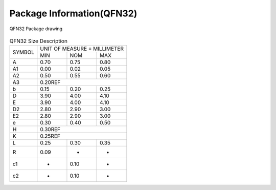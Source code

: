 ============================
Package Information(QFN32)
============================

.. figure:: /content/PackagingQFN32/picture/packageQFN32.png
   :align: center

   QFN32 Package drawing 

.. table:: QFN32 Size Description

    +--------+------------+---------+--------+
    | SYMBOL | UNIT OF MEASURE = MILLIMETER  |
    +        +------------+---------+--------+
    |        |  MIN       | NOM     | MAX    |
    +--------+------------+---------+--------+
    | A      | 0.70       | 0.75    | 0.80   |
    +--------+------------+---------+--------+
    | A1     | 0.00       | 0.02    | 0.05   |
    +--------+------------+---------+--------+
    |A2      | 0.50       | 0.55    | 0.60   |
    +--------+------------+---------+--------+
    |A3      |      0.20REF                  |
    +--------+------------+---------+--------+
    | b      | 0.15       | 0.20    | 0.25   |
    +--------+------------+---------+--------+
    | D      | 3.90       | 4.00    | 4.10   |
    +--------+------------+---------+--------+
    | E      | 3.90       | 4.00    | 4.10   |
    +--------+------------+---------+--------+
    | D2     | 2.80       | 2.90    | 3.00   |
    +--------+------------+---------+--------+
    | E2     | 2.80       | 2.90    | 3.00   |
    +--------+------------+---------+--------+
    | e      | 0.30       | 0.40    | 0.50   |
    +--------+------------+---------+--------+
    | H      |      0.30REF                  |
    +--------+------------+---------+--------+
    | K      |      0.25REF                  |
    +--------+------------+---------+--------+
    | L      | 0.25       | 0.30    | 0.35   |
    +--------+------------+---------+--------+
    | R      | 0.09       | -       | -      |
    +--------+------------+---------+--------+
    | c1     | -          | 0.10    | -      |
    +--------+------------+---------+--------+
    | c2     | -          | 0.10    | -      |
    +--------+------------+---------+--------+
